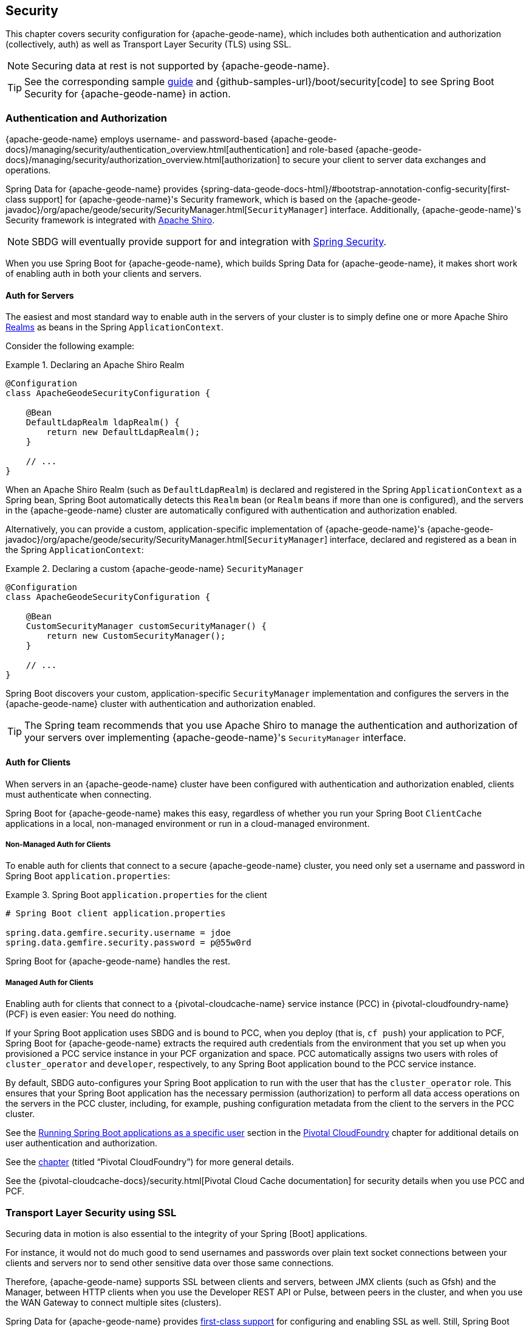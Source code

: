 [[geode-security]]
== Security
:geode-name: {apache-geode-name}


This chapter covers security configuration for {geode-name}, which includes both authentication and authorization
(collectively, auth) as well as Transport Layer Security (TLS) using SSL.

NOTE: Securing data at rest is not supported by {geode-name}.

TIP: See the corresponding sample link:guides/boot-security.html[guide] and {github-samples-url}/boot/security[code]
to see Spring Boot Security for {geode-name} in action.

[[geode-security-auth]]
=== Authentication and Authorization

{geode-name} employs username- and password-based {apache-geode-docs}/managing/security/authentication_overview.html[authentication]
and role-based {apache-geode-docs}/managing/security/authorization_overview.html[authorization] to secure your client to
server data exchanges and operations.

Spring Data for {geode-name} provides {spring-data-geode-docs-html}/#bootstrap-annotation-config-security[first-class support]
for {geode-name}'s Security framework, which is based on the
{apache-geode-javadoc}/org/apache/geode/security/SecurityManager.html[`SecurityManager`] interface.
Additionally, {geode-name}'s Security framework is integrated with https://shiro.apache.org/[Apache Shiro].

NOTE: SBDG will eventually provide support for and integration with
https://spring.io/projects/spring-security[Spring Security].

When you use Spring Boot for {geode-name}, which builds Spring Data for {geode-name}, it makes short work of
enabling auth in both your clients and servers.

[[geode-security-auth-servers]]
==== Auth for Servers

The easiest and most standard way to enable auth in the servers of your cluster is to simply define one or more
Apache Shiro https://shiro.apache.org/realm.html[Realms] as beans in the Spring `ApplicationContext`.

Consider the following example:

.Declaring an Apache Shiro Realm
====
[source,java]
----
@Configuration
class ApacheGeodeSecurityConfiguration {

    @Bean
    DefaultLdapRealm ldapRealm() {
        return new DefaultLdapRealm();
    }

    // ...
}
----
====

When an Apache Shiro Realm (such as `DefaultLdapRealm`) is declared and registered in the Spring `ApplicationContext`
as a Spring bean, Spring Boot automatically detects this `Realm` bean (or `Realm` beans if more than one is configured),
and the servers in the {geode-name} cluster are automatically configured with authentication and authorization enabled.

Alternatively, you can provide a custom, application-specific implementation of {geode-name}'s
{apache-geode-javadoc}/org/apache/geode/security/SecurityManager.html[`SecurityManager`] interface,
declared and registered as a bean in the Spring `ApplicationContext`:

.Declaring a custom {geode-name} `SecurityManager`
====
[source,java]
----
@Configuration
class ApacheGeodeSecurityConfiguration {

    @Bean
    CustomSecurityManager customSecurityManager() {
        return new CustomSecurityManager();
    }

    // ...
}
----
====

Spring Boot discovers your custom, application-specific `SecurityManager` implementation and configures the servers
in the {geode-name} cluster with authentication and authorization enabled.

TIP: The Spring team recommends that you use Apache Shiro to manage the authentication and authorization of your
servers over implementing {geode-name}'s `SecurityManager` interface.

[[geode-security-auth-clients]]
==== Auth for Clients

When servers in an {geode-name} cluster have been configured with authentication and authorization enabled, clients
must authenticate when connecting.

Spring Boot for {geode-name} makes this easy, regardless of whether you run your Spring Boot `ClientCache` applications
in a local, non-managed environment or run in a cloud-managed environment.

[[geode-security-auth-clients-non-managed]]
===== Non-Managed Auth for Clients

To enable auth for clients that connect to a secure {geode-name} cluster, you need only set a username and password
in Spring Boot `application.properties`:

.Spring Boot `application.properties` for the client
====
[source,txt]
----
# Spring Boot client application.properties

spring.data.gemfire.security.username = jdoe
spring.data.gemfire.security.password = p@55w0rd
----
====

Spring Boot for {geode-name} handles the rest.

[[geode-secuirty-auth-clients-managed]]
===== Managed Auth for Clients

Enabling auth for clients that connect to a {pivotal-cloudcache-name} service instance (PCC)
in {pivotal-cloudfoundry-name} (PCF) is even easier: You need do nothing.

If your Spring Boot application uses SBDG and is bound to PCC, when you deploy (that is, `cf push`) your application
to PCF, Spring Boot for {geode-name} extracts the required auth credentials from the environment that you set up when
you provisioned a PCC service instance in your PCF organization and space. PCC automatically assigns two users with
roles of `cluster_operator` and `developer`, respectively, to any Spring Boot application bound to the PCC service
instance.

By default, SBDG auto-configures your Spring Boot application to run with the user that has the `cluster_operator` role.
This ensures that your Spring Boot application has the necessary permission (authorization) to perform all data access
operations on the servers in the PCC cluster, including, for example, pushing configuration metadata from the client
to the servers in the PCC cluster.

See the <<cloudfoundry-cloudcache-security-auth-runtime-user-configuration,Running Spring Boot applications as a specific user>> section
in the <<cloudfoundry,Pivotal CloudFoundry>> chapter for additional details on user authentication and authorization.

See the <<cloudfoundry,chapter>> (titled "`Pivotal CloudFoundry`") for more general details.

See the {pivotal-cloudcache-docs}/security.html[Pivotal Cloud Cache documentation] for security details
when you use PCC and PCF.

[[geode-security-ssl]]
=== Transport Layer Security using SSL

Securing data in motion is also essential to the integrity of your Spring [Boot] applications.

For instance, it would not do much good to send usernames and passwords over plain text socket connections
between your clients and servers nor to send other sensitive data over those same connections.

Therefore, {geode-name} supports SSL between clients and servers, between JMX clients (such as Gfsh) and the Manager,
between HTTP clients when you use the Developer REST API or Pulse, between peers in the cluster, and when you use
the WAN Gateway to connect multiple sites (clusters).

Spring Data for {geode-name} provides
https://docs.spring.io/spring-data/geode/docs/current/reference/html/#bootstrap-annotation-config-ssl[first-class support]
for configuring and enabling SSL as well. Still, Spring Boot makes it even easier to configure and enable SSL,
especially during development.

{geode-name} requires certain properties to be configured. These properties translate to the appropriate
`javax.net.ssl.*` properties required by the JRE to create secure socket connections by using
https://docs.oracle.com/javase/8/docs/technotes/guides/security/jsse/JSSERefGuide.html[JSSE].

However, ensuring that you have set all the required SSL properties correctly is an error prone and tedious task.
Therefore, Spring Boot for {geode-name} applies some basic conventions for you.

You can create a `trusted.keystore` as a JKS-based `KeyStore` file and place it in one of three well-known locations:

* In your application JAR file at the root of the classpath.
* In your Spring Boot application's working directory.
* In your user home directory (as defined by the `user.home` Java System property).

When this file is named `trusted.keystore` and is placed in one of these three well-known locations, Spring Boot
for {geode-name} automatically configures your client to use SSL socket connections.

If you use Spring Boot to configure and bootstrap an {geode-name} server:

.Spring Boot configured and bootstrapped {geode-name} server
====
[source,java]
----
@SpringBootApplication
@CacheServerApplication
class SpringBootApacheGeodeCacheServerApplication {
    // ...
}
----
====

Then Spring Boot also applies the same procedure to enable SSL on the servers (between peers).

TIP: During development, it is convenient to *not* set a `trusted.keystore` password when accessing the keys in the JKS
file. However, it is highly recommended that you secure the `trusted.keystore` file when deploying your application to
a production environment.

If your `trusted.keystore` file is secured with a password, you need to additionally specify the following property:

.Accessing a secure `trusted.keystore`
====
[source,txt]
----
# Spring Boot application.properties

spring.data.gemfire.security.ssl.keystore.password=p@55w0rd!
----
====

You can also configure the location of the keystore and truststore files, if they are separate and have not been placed
in one of the default, well-known locations searched by Spring Boot:

.Accessing a secure `trusted.keystore` by location
====
[source,txt]
----
# Spring Boot application.properties

spring.data.gemfire.security.ssl.keystore = /absolute/file/system/path/to/keystore.jks
spring.data.gemfire.security.ssl.keystore.password = keystorePassword
spring.data.gemfire.security.ssl.truststore = /absolute/file/system/path/to/truststore.jks
spring.data.gemfire.security.ssl.truststore.password = truststorePassword
----
====

See the SDG {spring-data-geode-javadoc}/org/springframework/data/gemfire/config/annotation/EnableSsl.html[`EnableSsl`]
annotation for all the configuration attributes and the corresponding properties expressed in `application.properties`.

[[geode-security-encryption]]
=== Securing Data at Rest

Currently, neither {geode-name} nor Spring Boot nor Spring Data for {geode-name} offer any support for securing your
data while at rest (for example, when your data has been overflowed or persisted to disk).

To secure data at rest when using {geode-name}, with or without Spring, you must employ third-party solutions, such as
disk encryption, which is usually highly contextual and technology-specific.

For example, to secure data at rest when you use Amazon EC2, see
https://aws.amazon.com/blogs/security/how-to-protect-data-at-rest-with-amazon-ec2-instance-store-encryption/[Instance Store Encryption].
